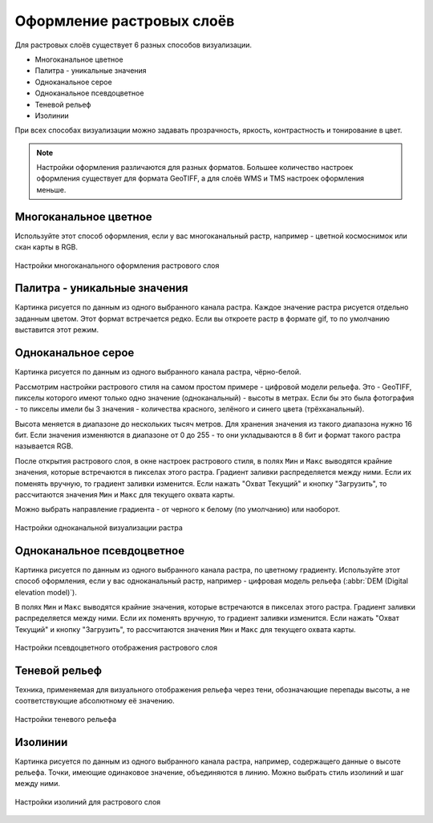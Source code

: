 .. sectionauthor:: Дмитрий Барышников <dmitry.baryshnikov@nextgis.ru>
.. sectionauthor:: Артём Светлов <artem.svetlov@nextgis.ru>
.. sectionauthor:: Юлия Григоренко <grigorenko.j@gmail.com>

.. _ngq_raster_styles:


Оформление растровых слоёв
---------------------------------

Для растровых слоёв существует 6 разных способов визуализации.

* Многоканальное цветное
* Палитра - уникальные значения
* Одноканальное серое
* Одноканальное псевдоцветное
* Теневой рельеф
* Изолинии

При всех способах визуализации можно задавать прозрачность, яркость, контрастность 
и тонирование в цвет. 

.. note::
   Настройки оформления различаются для разных форматов. Большее количество 
   настроек оформления существует для формата GeoTIFF, а для слоёв WMS и TMS 
   настроек оформления меньше.

Многоканальное цветное
^^^^^^^^^^^^^^^^^^^

Используйте этот способ оформления, если у вас многоканальный растр, например - 
цветной космоснимок или скан карты в RGB. 

.. figure:: _static/bandrander_multiband_settings_ru.png
   :name: bandrander_multiband_settings_pic
   :align: center
   :width: 20cm
   
   Настройки многоканального оформления растрового слоя

Палитра - уникальные значения
^^^^^^^^^^^^^^^^^^^^^^^^^^^

Картинка рисуется по данным из одного выбранного канала растра. Каждое значение 
растра рисуется отдельно заданным цветом. Этот формат встречается редко. Если вы откроете растр в формате gif, то по умолчанию выставится этот режим.

Одноканальное серое
^^^^^^^^^^^^^^^

Картинка рисуется по данным из одного выбранного канала растра, чёрно-белой.

Рассмотрим настройки растрового стиля на самом простом примере - цифровой модели рельефа. 
Это - GeoTIFF, пикселы которого имеют только одно значение (одноканальный) - высоты в метрах. 
Если бы это была фотография - то пикселы имели бы 3 значения - количества красного, зелёного и 
синего цвета (трёхканальный).

Высота меняется в диапазоне до нескольких тысяч метров. Для хранения значения из такого диапазона 
нужно 16 бит. Если значения изменяются в диапазоне от 0 до 255 - то они укладываются в 8 бит
и формат такого растра называется RGB.

После открытия растрового слоя, в окне настроек растрового стиля, в полях ``Мин`` и ``Макс``
выводятся крайние значения, которые встречаются в пикселах этого растра. Градиент заливки 
распределяется между ними. Если их поменять вручную, то градиент заливки изменится. 
Если нажать "Охват Текущий" и кнопку "Загрузить", то рассчитаются значения ``Мин`` и ``Макс``
для текущего охвата карты. 

Можно выбрать направление градиента - от черного к белому (по умолчанию) или наоборот.

.. figure:: _static/bandrander_grayscale_settings_ru.png
   :name: bandrander_grayscale_settings_pic
   :align: center
   :width: 20cm
   
   Настройки одноканальной визуализации растра
   
   
Одноканальное псевдоцветное
^^^^^^^^^^^^^^^^^^

Картинка рисуется по данным из одного выбранного канала растра, по цветному градиенту. 
Используйте этот способ оформления, если у вас одноканальный растр, например - цифровая 
модель рельефа (:abbr:`DEM (Digital elevation model)`).

В полях ``Мин`` и ``Макс`` выводятся крайние значения, которые встречаются в пикселах этого растра. 
Градиент заливки распределяется между ними. Если их поменять вручную, то градиент заливки изменится. 
Если нажать "Охват Текущий" и кнопку "Загрузить", то рассчитаются значения ``Мин`` и ``Макс`` 
для текущего охвата карты. 

.. figure:: _static/bandrander_pseudocolor_settings_ru.png
   :name: bandrander_pseudocolor_settings_pic
   :align: center
   :width: 20cm
   
   Настройки псевдоцветного отображения растрового слоя
   
Теневой рельеф
^^^^^^^

Техника, применяемая для визуального отображения рельефа через тени, обозначающие перепады высоты, а не соответствующие абсолютному её значению.

.. figure:: _static/bandrander_hillshade_settings_ru.png
   :name: bandrander_hillshade_settings_pic
   :align: center
   :width: 20cm
   
   Настройки теневого рельефа
   

Изолинии
^^^^^^^^^^^^

Картинка рисуется по данным из одного выбранного канала растра, например, содержащего данные о высоте рельефа. Точки, имеющие одинаковое значение, объединяются в линию. Можно выбрать стиль изолиний и шаг между ними. 

.. figure:: _static/bandrander_contours_settings_ru.png
   :name: bandrander_contours_settings_pic
   :align: center
   :width: 20cm
   
   Настройки изолиний для растрового слоя
   
